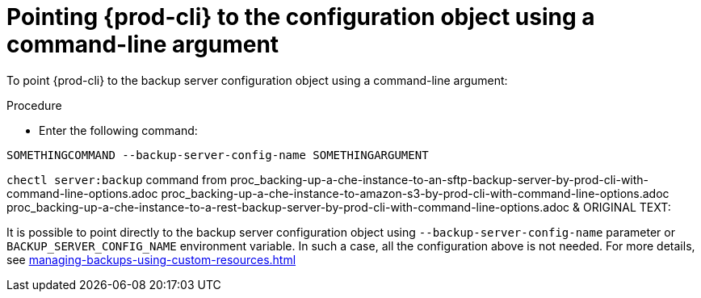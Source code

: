 [id="pointing-prod-cli-to-the-configuration-object-using-a-command-line-argument_{context}"]
= Pointing {prod-cli} to the configuration object using a command-line argument

To point {prod-cli} to the backup server configuration object using a command-line argument:

.Procedure

* Enter the following command:

[source,shell,subs="+quotes,+attributes"]
----
SOMETHINGCOMMAND --backup-server-config-name SOMETHINGARGUMENT
----

`chectl server:backup` command from
proc_backing-up-a-che-instance-to-an-sftp-backup-server-by-prod-cli-with-command-line-options.adoc
proc_backing-up-a-che-instance-to-amazon-s3-by-prod-cli-with-command-line-options.adoc
proc_backing-up-a-che-instance-to-a-rest-backup-server-by-prod-cli-with-command-line-options.adoc
&
ORIGINAL TEXT:
====
It is possible to point directly to the backup server configuration object using `--backup-server-config-name` parameter or `BACKUP_SERVER_CONFIG_NAME` environment variable.
In such a case, all the configuration above is not needed. For more details, see xref:managing-backups-using-custom-resources.adoc[]
====